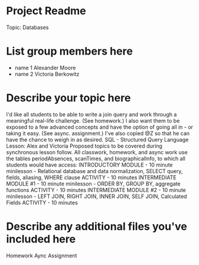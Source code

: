 * Project Readme
Topic:  Databases

* List group members here
 - name 1  Alexander Moore
 - name 2  Victoria Berkowitz

* Describe your topic here
I'd like all students to be able to write a join query and work through a meaningful real-life challenge.  (See homework.)  I also want them to be exposed to a few advanced concepts and have the option of going all in - or taking it easy.  (See async. assignment.)  I've also copied @Z so that he can have the chance to weigh in as desired.
SQL - Structured Query Language Lesson:  Alex and Victoria
Proposed topics to be covered during synchronous lesson follow.  All classwork, homework, and async work use the tables periodAbsences, scanTimes, and biographicalInfo, to which all students would have access:
INTRODUCTORY MODULE - 10 minute minilesson - Relational database and data normalization, SELECT query, fields, aliasing, WHERE clause
ACTIVITY - 10 minutes
INTERMEDIATE MODULE #1 - 10 minute minilesson - ORDER BY, GROUP BY, aggregate functions
ACTIVITY - 10 minutes
INTERMEDIATE MODULE #2 - 10 minute minilesson - LEFT JOIN, RIGHT JOIN, INNER JOIN, SELF JOIN, Calculated Fields
ACTIVITY - 10 minutes

 
* Describe any additional files you've included here 
Homework
Aync Assignment
